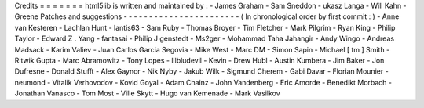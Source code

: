 Credits
=
=
=
=
=
=
=
html5lib
is
written
and
maintained
by
:
-
James
Graham
-
Sam
Sneddon
-
ukasz
Langa
-
Will
Kahn
-
Greene
Patches
and
suggestions
-
-
-
-
-
-
-
-
-
-
-
-
-
-
-
-
-
-
-
-
-
-
-
(
In
chronological
order
by
first
commit
:
)
-
Anne
van
Kesteren
-
Lachlan
Hunt
-
lantis63
-
Sam
Ruby
-
Thomas
Broyer
-
Tim
Fletcher
-
Mark
Pilgrim
-
Ryan
King
-
Philip
Taylor
-
Edward
Z
.
Yang
-
fantasai
-
Philip
J
genstedt
-
Ms2ger
-
Mohammad
Taha
Jahangir
-
Andy
Wingo
-
Andreas
Madsack
-
Karim
Valiev
-
Juan
Carlos
Garcia
Segovia
-
Mike
West
-
Marc
DM
-
Simon
Sapin
-
Michael
[
tm
]
Smith
-
Ritwik
Gupta
-
Marc
Abramowitz
-
Tony
Lopes
-
lilbludevil
-
Kevin
-
Drew
Hubl
-
Austin
Kumbera
-
Jim
Baker
-
Jon
Dufresne
-
Donald
Stufft
-
Alex
Gaynor
-
Nik
Nyby
-
Jakub
Wilk
-
Sigmund
Cherem
-
Gabi
Davar
-
Florian
Mounier
-
neumond
-
Vitalik
Verhovodov
-
Kovid
Goyal
-
Adam
Chainz
-
John
Vandenberg
-
Eric
Amorde
-
Benedikt
Morbach
-
Jonathan
Vanasco
-
Tom
Most
-
Ville
Skytt
-
Hugo
van
Kemenade
-
Mark
Vasilkov
